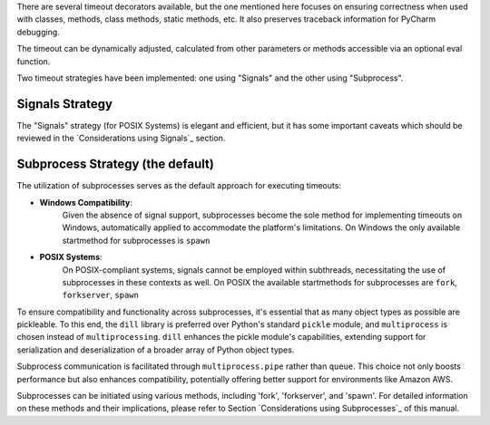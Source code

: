 There are several timeout decorators available, but the one mentioned here
focuses on ensuring correctness when used with classes, methods, class methods,
static methods, etc. It also preserves traceback information for PyCharm debugging.

The timeout can be dynamically adjusted, calculated from other parameters or methods accessible via an optional eval function.

Two timeout strategies have been implemented:
one using "Signals" and the other using "Subprocess".

Signals Strategy
----------------

The "Signals" strategy (for POSIX Systems) is elegant and efficient,
but it has some important caveats which should be reviewed
in the `Considerations using Signals`_ section.


Subprocess Strategy (the default)
---------------------------------

The utilization of subprocesses serves as the default approach for executing timeouts:

- **Windows Compatibility**:
        Given the absence of signal support,
        subprocesses become the sole method for implementing timeouts on Windows,
        automatically applied to accommodate the platform's limitations.
        On Windows the only available startmethod for subprocesses is ``spawn``
- **POSIX Systems**:
        On POSIX-compliant systems, signals cannot be employed within
        subthreads, necessitating the use of subprocesses in these contexts as well.
        On POSIX the available startmethods for subprocesses are ``fork``, ``forkserver``, ``spawn``

To ensure compatibility and functionality across subprocesses,
it's essential that as many object types as possible are pickleable.
To this end, the ``dill`` library is preferred over Python's standard ``pickle`` module,
and ``multiprocess`` is chosen instead of ``multiprocessing``.
``dill`` enhances the pickle module's capabilities, extending support for
serialization and deserialization of a broader array of Python object types.

Subprocess communication is facilitated through ``multiprocess.pipe`` rather than ``queue``.
This choice not only boosts performance but also enhances compatibility,
potentially offering better support for environments like Amazon AWS.

Subprocesses can be initiated using various methods,
including 'fork', 'forkserver', and 'spawn'.
For detailed information on these methods and their implications,
please refer to Section `Considerations using Subprocesses`_ of this manual.